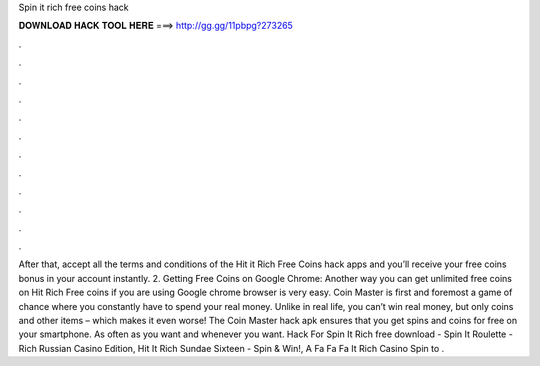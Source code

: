 Spin it rich free coins hack

𝐃𝐎𝐖𝐍𝐋𝐎𝐀𝐃 𝐇𝐀𝐂𝐊 𝐓𝐎𝐎𝐋 𝐇𝐄𝐑𝐄 ===> http://gg.gg/11pbpg?273265

.

.

.

.

.

.

.

.

.

.

.

.

After that, accept all the terms and conditions of the Hit it Rich Free Coins hack apps and you’ll receive your free coins bonus in your account instantly. 2. Getting Free Coins on Google Chrome: Another way you can get unlimited free coins on Hit Rich Free coins if you are using Google chrome browser is very easy. Coin Master is first and foremost a game of chance where you constantly have to spend your real money. Unlike in real life, you can’t win real money, but only coins and other items – which makes it even worse! The Coin Master hack apk ensures that you get spins and coins for free on your smartphone. As often as you want and whenever you want. Hack For Spin It Rich free download - Spin It Roulette - Rich Russian Casino Edition, Hit It Rich Sundae Sixteen - Spin & Win!, A Fa Fa Fa It Rich Casino Spin to .